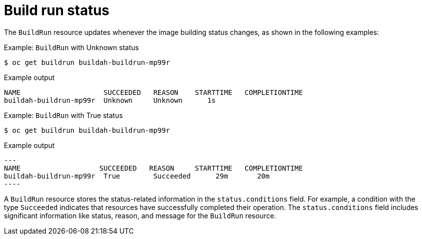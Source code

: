 // This module is included in the following assembly:
//
// * configuring/configuring-build-runs.adoc

:_mod-docs-content-type: REFERENCE
[id="ob-build-run-status_{context}"]
= Build run status

[role="_abstract"]
The `BuildRun` resource updates whenever the image building status changes, as shown in the following examples:

.Example: `BuildRun` with Unknown status
[source,terminal]
----
$ oc get buildrun buildah-buildrun-mp99r
----
.Example output
[source,terminal]
----
NAME                    SUCCEEDED   REASON    STARTTIME   COMPLETIONTIME
buildah-buildrun-mp99r  Unknown     Unknown      1s
----

.Example: `BuildRun` with True status
[source,terminal]
----
$ oc get buildrun buildah-buildrun-mp99r
----
.Example output
[source,terminal]
---
NAME                   SUCCEEDED   REASON     STARTTIME   COMPLETIONTIME
buildah-buildrun-mp99r  True        Succeeded      29m       20m
----

A `BuildRun` resource stores the status-related information in the `status.conditions` field. For example, a condition with the type `Succeeded` indicates that resources have successfully completed their operation. The `status.conditions` field includes significant information like status, reason, and message for the `BuildRun` resource.
